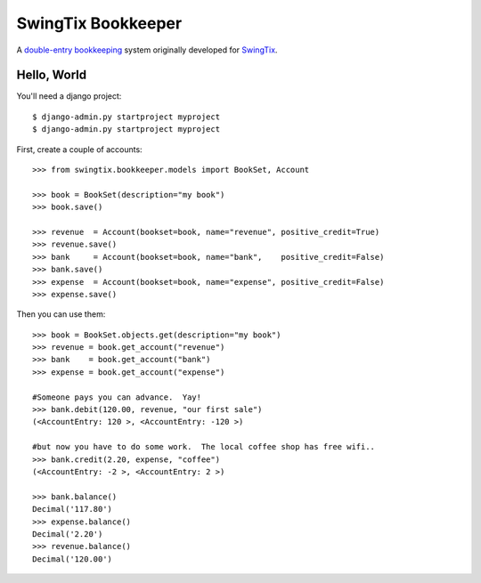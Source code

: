 SwingTix Bookkeeper
===================

A `double-entry bookkeeping <http://en.wikipedia.org/wiki/Double-entry_bookkeeping_system>`_ system originally developed for `SwingTix <https://swingtix.ca>`_.

Hello, World
------------

You'll need a django project:: 

    $ django-admin.py startproject myproject
    $ django-admin.py startproject myproject

First, create a couple of accounts:: 

    >>> from swingtix.bookkeeper.models import BookSet, Account

    >>> book = BookSet(description="my book")
    >>> book.save()

    >>> revenue  = Account(bookset=book, name="revenue", positive_credit=True)
    >>> revenue.save()
    >>> bank     = Account(bookset=book, name="bank",    positive_credit=False)
    >>> bank.save()
    >>> expense  = Account(bookset=book, name="expense", positive_credit=False)
    >>> expense.save()

Then you can use them::

    >>> book = BookSet.objects.get(description="my book")
    >>> revenue = book.get_account("revenue")
    >>> bank    = book.get_account("bank")
    >>> expense = book.get_account("expense")

    #Someone pays you can advance.  Yay!
    >>> bank.debit(120.00, revenue, "our first sale")
    (<AccountEntry: 120 >, <AccountEntry: -120 >)

    #but now you have to do some work.  The local coffee shop has free wifi..
    >>> bank.credit(2.20, expense, "coffee")
    (<AccountEntry: -2 >, <AccountEntry: 2 >)

    >>> bank.balance()
    Decimal('117.80')
    >>> expense.balance()
    Decimal('2.20')
    >>> revenue.balance()
    Decimal('120.00')


